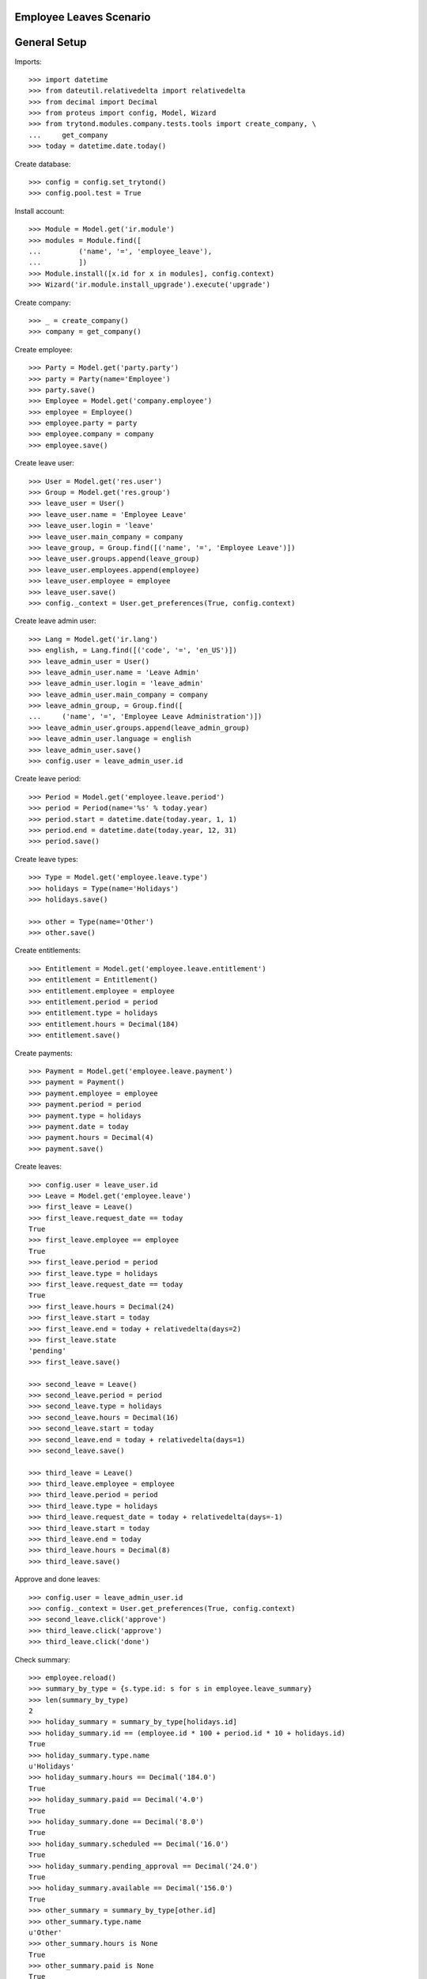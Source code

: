 ========================
Employee Leaves Scenario
========================

=============
General Setup
=============

Imports::

    >>> import datetime
    >>> from dateutil.relativedelta import relativedelta
    >>> from decimal import Decimal
    >>> from proteus import config, Model, Wizard
    >>> from trytond.modules.company.tests.tools import create_company, \
    ...     get_company
    >>> today = datetime.date.today()

Create database::

    >>> config = config.set_trytond()
    >>> config.pool.test = True

Install account::

    >>> Module = Model.get('ir.module')
    >>> modules = Module.find([
    ...         ('name', '=', 'employee_leave'),
    ...         ])
    >>> Module.install([x.id for x in modules], config.context)
    >>> Wizard('ir.module.install_upgrade').execute('upgrade')

Create company::

    >>> _ = create_company()
    >>> company = get_company()

Create employee::

    >>> Party = Model.get('party.party')
    >>> party = Party(name='Employee')
    >>> party.save()
    >>> Employee = Model.get('company.employee')
    >>> employee = Employee()
    >>> employee.party = party
    >>> employee.company = company
    >>> employee.save()

Create leave user::

    >>> User = Model.get('res.user')
    >>> Group = Model.get('res.group')
    >>> leave_user = User()
    >>> leave_user.name = 'Employee Leave'
    >>> leave_user.login = 'leave'
    >>> leave_user.main_company = company
    >>> leave_group, = Group.find([('name', '=', 'Employee Leave')])
    >>> leave_user.groups.append(leave_group)
    >>> leave_user.employees.append(employee)
    >>> leave_user.employee = employee
    >>> leave_user.save()
    >>> config._context = User.get_preferences(True, config.context)

Create leave admin user::

    >>> Lang = Model.get('ir.lang')
    >>> english, = Lang.find([('code', '=', 'en_US')])
    >>> leave_admin_user = User()
    >>> leave_admin_user.name = 'Leave Admin'
    >>> leave_admin_user.login = 'leave_admin'
    >>> leave_admin_user.main_company = company
    >>> leave_admin_group, = Group.find([
    ...     ('name', '=', 'Employee Leave Administration')])
    >>> leave_admin_user.groups.append(leave_admin_group)
    >>> leave_admin_user.language = english
    >>> leave_admin_user.save()
    >>> config.user = leave_admin_user.id

Create leave period::

    >>> Period = Model.get('employee.leave.period')
    >>> period = Period(name='%s' % today.year)
    >>> period.start = datetime.date(today.year, 1, 1)
    >>> period.end = datetime.date(today.year, 12, 31)
    >>> period.save()

Create leave types::

    >>> Type = Model.get('employee.leave.type')
    >>> holidays = Type(name='Holidays')
    >>> holidays.save()

    >>> other = Type(name='Other')
    >>> other.save()

Create entitlements::

    >>> Entitlement = Model.get('employee.leave.entitlement')
    >>> entitlement = Entitlement()
    >>> entitlement.employee = employee
    >>> entitlement.period = period
    >>> entitlement.type = holidays
    >>> entitlement.hours = Decimal(184)
    >>> entitlement.save()

Create payments::

    >>> Payment = Model.get('employee.leave.payment')
    >>> payment = Payment()
    >>> payment.employee = employee
    >>> payment.period = period
    >>> payment.type = holidays
    >>> payment.date = today
    >>> payment.hours = Decimal(4)
    >>> payment.save()

Create leaves::

    >>> config.user = leave_user.id
    >>> Leave = Model.get('employee.leave')
    >>> first_leave = Leave()
    >>> first_leave.request_date == today
    True
    >>> first_leave.employee == employee
    True
    >>> first_leave.period = period
    >>> first_leave.type = holidays
    >>> first_leave.request_date == today
    True
    >>> first_leave.hours = Decimal(24)
    >>> first_leave.start = today
    >>> first_leave.end = today + relativedelta(days=2)
    >>> first_leave.state
    'pending'
    >>> first_leave.save()

    >>> second_leave = Leave()
    >>> second_leave.period = period
    >>> second_leave.type = holidays
    >>> second_leave.hours = Decimal(16)
    >>> second_leave.start = today
    >>> second_leave.end = today + relativedelta(days=1)
    >>> second_leave.save()

    >>> third_leave = Leave()
    >>> third_leave.employee = employee
    >>> third_leave.period = period
    >>> third_leave.type = holidays
    >>> third_leave.request_date = today + relativedelta(days=-1)
    >>> third_leave.start = today
    >>> third_leave.end = today
    >>> third_leave.hours = Decimal(8)
    >>> third_leave.save()

Approve and done leaves::

    >>> config.user = leave_admin_user.id
    >>> config._context = User.get_preferences(True, config.context)
    >>> second_leave.click('approve')
    >>> third_leave.click('approve')
    >>> third_leave.click('done')

Check summary::

    >>> employee.reload()
    >>> summary_by_type = {s.type.id: s for s in employee.leave_summary}
    >>> len(summary_by_type)
    2
    >>> holiday_summary = summary_by_type[holidays.id]
    >>> holiday_summary.id == (employee.id * 100 + period.id * 10 + holidays.id)
    True
    >>> holiday_summary.type.name
    u'Holidays'
    >>> holiday_summary.hours == Decimal('184.0')
    True
    >>> holiday_summary.paid == Decimal('4.0')
    True
    >>> holiday_summary.done == Decimal('8.0')
    True
    >>> holiday_summary.scheduled == Decimal('16.0')
    True
    >>> holiday_summary.pending_approval == Decimal('24.0')
    True
    >>> holiday_summary.available == Decimal('156.0')
    True
    >>> other_summary = summary_by_type[other.id]
    >>> other_summary.type.name
    u'Other'
    >>> other_summary.hours is None
    True
    >>> other_summary.paid is None
    True
    >>> other_summary.done is None
    True
    >>> other_summary.scheduled is None
    True
    >>> other_summary.pending_approval is None
    True
    >>> other_summary.available is None
    True

Leave of 4 hours per week during 30 weeks (120 hours in 210 days)::

    >>> little_long_leave = Leave()
    >>> little_long_leave.employee = employee
    >>> little_long_leave.period = period
    >>> little_long_leave.type = holidays
    >>> little_long_leave.start = today + relativedelta(days=30)
    >>> little_long_leave.end = today + relativedelta(days=240)
    >>> little_long_leave.hours = Decimal(120)
    >>> little_long_leave.save()
    >>> little_long_leave.click('approve')

Check new available hours of holidays::

    >>> employee.reload()
    >>> summary_by_type = {s.type.id: s for s in employee.leave_summary}
    >>> summary_by_type[holidays.id].available == Decimal('36.0')
    True

Ask for more leaves than available::

    >>> unavailable_leave = Leave()
    >>> unavailable_leave.employee = employee
    >>> unavailable_leave.period = period
    >>> unavailable_leave.type = holidays
    >>> unavailable_leave.start = datetime.date(2015, 8, 1)
    >>> unavailable_leave.end = datetime.date(2015, 8, 5)
    >>> unavailable_leave.hours = Decimal(40)
    >>> unavailable_leave.save()
    >>> unavailable_leave.click('approve')  # doctest: +IGNORE_EXCEPTION_DETAIL
    Traceback (most recent call last):
        ...
    UserWarning: ('UserWarning', ('leave_exceds_5', u'The leave "Holidays, 08/01/2015, 40" exceeds the available hours (36h) for employee "Employee" and entitlement type "Holidays" on period "2016".', ''))
